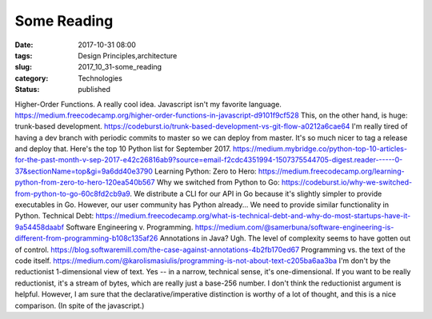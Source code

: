 Some Reading
============

:date: 2017-10-31 08:00
:tags: Design Principles,architecture
:slug: 2017_10_31-some_reading
:category: Technologies
:status: published

Higher-Order Functions. A really cool idea. Javascript isn't my favorite
language.
https://medium.freecodecamp.org/higher-order-functions-in-javascript-d9101f9cf528
This, on the other hand, is huge: trunk-based development.
https://codeburst.io/trunk-based-development-vs-git-flow-a0212a6cae64
I'm really tired of having a dev branch with periodic commits to master
so we can deploy from master. It's so much nicer to tag a release and
deploy that.
Here's the top 10 Python list for September 2017.
https://medium.mybridge.co/python-top-10-articles-for-the-past-month-v-sep-2017-e42c26816ab9?source=email-f2cdc4351994-1507375544705-digest.reader------0-37&sectionName=top&gi=9a6dd40e3790
Learning Python: Zero to
Hero: https://medium.freecodecamp.org/learning-python-from-zero-to-hero-120ea540b567
Why we switched from Python to
Go: https://codeburst.io/why-we-switched-from-python-to-go-60c8fd2cb9a9.
We distribute a CLI for our API in Go because it's slightly simpler to
provide executables in Go. However, our user community has Python
already... We need to provide similar functionality in Python.
Technical
Debt: https://medium.freecodecamp.org/what-is-technical-debt-and-why-do-most-startups-have-it-9a54458daabf
Software Engineering v.
Programming. https://medium.com/@samerbuna/software-engineering-is-different-from-programming-b108c135af26
Annotations in Java? Ugh. The level of complexity seems to have gotten
out of
control. https://blog.softwaremill.com/the-case-against-annotations-4b2fb170ed67
Programming vs. the text of the code
itself. https://medium.com/@karolismasiulis/programming-is-not-about-text-c205ba6aa3ba I'm
don't by the reductionist 1-dimensional view of text. Yes -- in a
narrow, technical sense, it's one-dimensional. If you want to be really
reductionist, it's a stream of bytes, which are really just a base-256
number. I don't think the reductionist argument is helpful. However, I
am sure that the declarative/imperative distinction is worthy of a lot
of thought, and this is a nice comparison. (In spite of the javascript.)





